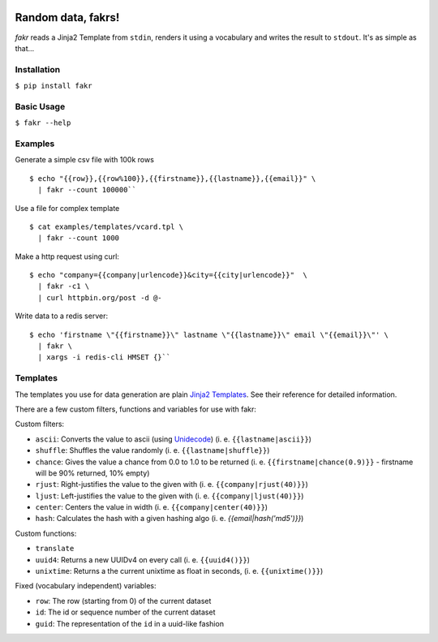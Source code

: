 .. image:: https://beerpay.io/l-x/fakr/badge.svg?style=beer
   :target: https://beerpay.io/l-x/fakr

.. image:: https://badges.gitter.im/random-data-fakrs/Lobby.svg
    :target: https://gitter.im/random-data-fakrs/Lobby?utm_source=badge&utm_medium=badge&utm_campaign=pr-

.. image:: https://travis-ci.org/l-x/fakr.svg?branch=master
    :target: https://travis-ci.org/l-x/fakr

.. image:: https://codecov.io/gh/l-x/fakr/branch/master/graph/badge.svg
    :target: https://codecov.io/gh/l-x/fakr



Random data, fakrs!
===================

*fakr* reads a Jinja2 Template from ``stdin``, renders it using a vocabulary and writes the result to ``stdout``. It's as simple as that...

Installation
------------

``$ pip install fakr``

Basic Usage
-----------

``$ fakr --help``

Examples
--------

Generate a simple csv file with 100k rows

::

 $ echo "{{row}},{{row%100}},{{firstname}},{{lastname}},{{email}}" \
   | fakr --count 100000``


Use a file for complex template

::

  $ cat examples/templates/vcard.tpl \
    | fakr --count 1000


Make a http request using curl:

::

  $ echo "company={{company|urlencode}}&city={{city|urlencode}}"  \
    | fakr -c1 \
    | curl httpbin.org/post -d @-



Write data to a redis server:

::

  $ echo 'firstname \"{{firstname}}\" lastname \"{{lastname}}\" email \"{{email}}\"' \
    | fakr \
    | xargs -i redis-cli HMSET {}``


Templates
---------

The templates you use for data generation are plain `Jinja2 Templates`_. See their reference for detailed information.

There are a few custom filters, functions and variables for use with fakr:

Custom filters:

- ``ascii``: Converts the value to ascii (using Unidecode_) (i. e. ``{{lastname|ascii}}``)
- ``shuffle``: Shuffles the value randomly (i. e. ``{{lastname|shuffle}}``)
- ``chance``: Gives the value a chance from 0.0 to 1.0 to be returned (i. e. ``{{firstname|chance(0.9)}}`` - firstname will be 90% returned, 10% empty)
- ``rjust``: Right-justifies the value to the given with (i. e. ``{{company|rjust(40)}}``)
- ``ljust``: Left-justifies the value to the given with (i. e. ``{{company|ljust(40)}}``)
- ``center``: Centers the value in width (i. e. ``{{company|center(40)}}``)
- ``hash``: Calculates the hash with a given hashing algo (i. e. `{{email|hash('md5')}}`)

Custom functions:

- ``translate``
- ``uuid4``: Returns a new UUIDv4 on every call (i. e. ``{{uuid4()}}``)
- ``unixtime``: Returns a the current unixtime as float in seconds, (i. e. ``{{unixtime()}}``)

Fixed (vocabulary independent) variables:

- ``row``: The row (starting from 0) of the current dataset
- ``id``: The id or sequence number of the current dataset
- ``guid``: The representation of the ``id`` in a uuid-like fashion


.. _`Jinja2 Templates`: http://jinja.pocoo.org/docs/2.9/templates/
.. _`Unidecode`: https://pypi.python.org/pypi/Unidecode